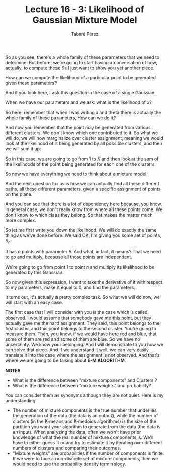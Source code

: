#+STARTUP: showall
#+STARTUP: inlineimages
#+OPTIONS: toc:nil
#+AUTHOR: Tabaré Pérez
#+LATEX_CLASS: article
#+LATEX_CLASS_OPTIONS: [a4paper, 12pt]
#+LATEX_HEADER: \usepackage{float, amsfonts, commath, mathtools, proba}
#+TITLE: Lecture 16 - 3: Likelihood of Gaussian Mixture Model
#+NAME: eqn:01
\begin{equation}
\theta; \prob_1 \ldots \prob_K, \mu^{(1)} \ldots \mu^{(K)}, \sigma_{1}^{2} \ldots \sigma_{K}^{2}
\end{equation}

So as you see, there's a whole family of these parameters that we need to
determine. But before, we're going to start having a conversation of how,
actually, to compute these \(\theta\)s I just want to show you yet another
piece.

How can we compute the likelihood of a particular point to be generated given
these parameters?

And if you look here, I ask this question in the case of a single Gaussian.

When we have our parameters and we ask: what is the likelihood of \(x\)?

So here, remember that when I was writing x and theta there is actually the
whole family of these parameters, How can we do it?

And now you remember that the point may be generated from various different
clusters. We don't know which one contributed to it. So what we will do, we will
now marginalize over cluster assignment, meaning we would look at the likelihood
of it being generated by all possible clusters, and then we will sum it up:

#+NAME: eqn:02
\begin{equation}
\prob(x|\theta) = \sum_{j=1}^{K} \prob_j \mathcal{N}(x, \mu^{(j)}, \sigma_{j}^{2})
\end{equation}

So in this case, we are going to go from \(1\) to \(K\)
and then look at the sum of the likelihoods of the point being
generated for each one of the clusters.

So now we have everything we need
to think about a mixture model.

And the next question for us is how we can actually
find all these different paths, all these different parameters,
given a specific assignment of points on the plane.

And you can see that there is a lot of dependency here
because, you know, in general case,
we don't really know from where all these points come.
We don't know to which class they belong.
So that makes the matter much more complex.

So let me first write you down the likelihood. We will do exactly the same thing
as we've done before. We said OK, I'm giving you some set of points, \(S_n\):

#+NAME: eqn:03
\begin{equation}
\prob(S_n|\theta) = \prod_{i=1}^{n} \sum_{j=1}^{K} \prob_j \mathcal{N}(x, \mu^{(j)}, \sigma_{j}^{2} I) 
\end{equation}

It has \(n\) points with parameter \(\theta\). And what, in fact, it means? That
we need to go and multiply, because all those points are independent.

We're going to go from point \(1\) to point \(n\) and multiply its likelihood to
be generated by this Gaussian.

So now given this expression, I want to take the derivative of it with respect
to my parameters, make it equal to 0, and find the parameters.

It turns out, it's actually a pretty complex task. So what we will do now, we
will start with an easy case.

The first case that I will consider with you is the case which is called
observed. I would assume that somebody gave me this point, but they actually
gave me the hard assignment. They said, this point belongs to the first cluster,
and this point belongs to the second cluster. You're going to measure them.
Then, you know, if we would have here red and blue, that some of them are red
and some of them are blue. So we have no uncertainty. We know your belonging.
And I will demonstrate to you how we can solve that piece. And if we understand
it well, we can very easily translate it into the case where the assignment is
not observed. And that's where we are going to be talking about *E-M ALGORITHM*.

*NOTES*

- What is the difference between "mixture components" and Clusters ? 
- What is the difference between "mixture weights" and probability?

You can consider them as synonyms although they are not quiet. Here is my
understanding:

- The number of mixture components is the true number that underlies the
  generation of the data (the data is an output), while the number of clusters
  (in the K-means and K-medoids algorithms) is the size of the partition you
  want your algorithm to generate from the data (the data is an input). When
  analyzing the data, often we won't have prior knowledge of what the real
  number of mixture components is. We'll have to either guess it or and try to
  estimate it by iterating over different numbers of clusters and comparing
  their outcomes.
- "Mixture weights" are probabilities if the number of components is finite. If
  we were to face a non-discrete set of mixture components, then we would need
  to use the probability density terminology.
